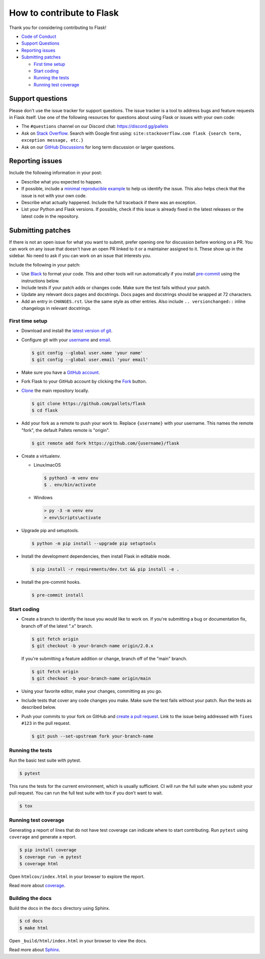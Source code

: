 How to contribute to Flask
==========================

Thank you for considering contributing to Flask!

* `Code of Conduct <CODE_OF_CONDUCT.rst>`_
* `Support Questions`_
* `Reporting issues`_
* `Submitting patches`_

  * `First time setup`_
  * `Start coding`_
  * `Running the tests`_
  * `Running test coverage`_

Support questions
-----------------

Please don't use the issue tracker for support questions. The issue tracker is a tool
to address bugs and feature requests in Flask itself. Use one of the
following resources for questions about using Flask or issues with your
own code:

-   The ``#questions`` channel on our Discord chat:
    https://discord.gg/pallets
-   Ask on `Stack Overflow`_. Search with Google first using:
    ``site:stackoverflow.com flask {search term, exception message, etc.}``
-   Ask on our `GitHub Discussions`_ for long term discussion or larger
    questions.

.. _Stack Overflow: https://stackoverflow.com/questions/tagged/flask?tab=Frequent
.. _GitHub Discussions: https://github.com/pallets/flask/discussions


Reporting issues
----------------

Include the following information in your post:

-   Describe what you expected to happen.
-   If possible, include a `minimal reproducible example`_ to help us
    identify the issue. This also helps check that the issue is not with
    your own code.
-   Describe what actually happened. Include the full traceback if there
    was an exception.
-   List your Python and Flask versions. If possible, check if this
    issue is already fixed in the latest releases or the latest code in
    the repository.

.. _minimal reproducible example: https://stackoverflow.com/help/minimal-reproducible-example


Submitting patches
------------------

If there is not an open issue for what you want to submit, prefer
opening one for discussion before working on a PR. You can work on any
issue that doesn't have an open PR linked to it or a maintainer assigned
to it. These show up in the sidebar. No need to ask if you can work on
an issue that interests you.

Include the following in your patch:

-   Use `Black`_ to format your code. This and other tools will run
    automatically if you install `pre-commit`_ using the instructions
    below.
-   Include tests if your patch adds or changes code. Make sure the test
    fails without your patch.
-   Update any relevant docs pages and docstrings. Docs pages and
    docstrings should be wrapped at 72 characters.
-   Add an entry in ``CHANGES.rst``. Use the same style as other
    entries. Also include ``.. versionchanged::`` inline changelogs in
    relevant docstrings.

.. _Black: https://black.readthedocs.io
.. _pre-commit: https://pre-commit.com


First time setup
~~~~~~~~~~~~~~~~

-   Download and install the `latest version of git`_.
-   Configure git with your `username`_ and `email`_.

    .. code-block:: text

        $ git config --global user.name 'your name'
        $ git config --global user.email 'your email'

-   Make sure you have a `GitHub account`_.
-   Fork Flask to your GitHub account by clicking the `Fork`_ button.
-   `Clone`_ the main repository locally.

    .. code-block:: text

        $ git clone https://github.com/pallets/flask
        $ cd flask

-   Add your fork as a remote to push your work to. Replace
    ``{username}`` with your username. This names the remote "fork", the
    default Pallets remote is "origin".

    .. code-block:: text

        $ git remote add fork https://github.com/{username}/flask

-   Create a virtualenv.


    - Linux/macOS

      .. code-block:: text

         $ python3 -m venv env
         $ . env/bin/activate

    - Windows

      .. code-block:: text

         > py -3 -m venv env
         > env\Scripts\activate

-   Upgrade pip and setuptools.

    .. code-block:: text

        $ python -m pip install --upgrade pip setuptools

-   Install the development dependencies, then install Flask in editable
    mode.

    .. code-block:: text

        $ pip install -r requirements/dev.txt && pip install -e .

-   Install the pre-commit hooks.

    .. code-block:: text

        $ pre-commit install

.. _latest version of git: https://git-scm.com/downloads
.. _username: https://docs.github.com/en/github/using-git/setting-your-username-in-git
.. _email: https://docs.github.com/en/github/setting-up-and-managing-your-github-user-account/setting-your-commit-email-address
.. _GitHub account: https://github.com/join
.. _Fork: https://github.com/pallets/flask/fork
.. _Clone: https://docs.github.com/en/github/getting-started-with-github/fork-a-repo#step-2-create-a-local-clone-of-your-fork


Start coding
~~~~~~~~~~~~

-   Create a branch to identify the issue you would like to work on. If
    you're submitting a bug or documentation fix, branch off of the
    latest ".x" branch.

    .. code-block:: text

        $ git fetch origin
        $ git checkout -b your-branch-name origin/2.0.x

    If you're submitting a feature addition or change, branch off of the
    "main" branch.

    .. code-block:: text

        $ git fetch origin
        $ git checkout -b your-branch-name origin/main

-   Using your favorite editor, make your changes,
    committing as you go.
-   Include tests that cover any code changes you make. Make sure the
    test fails without your patch. Run the tests as described below.
-   Push your commits to your fork on GitHub and
    `create a pull request`_. Link to the issue being addressed with
    ``fixes #123`` in the pull request.

    .. code-block:: text

        $ git push --set-upstream fork your-branch-name

.. _create a pull request: https://docs.github.com/en/github/collaborating-with-issues-and-pull-requests/creating-a-pull-request


Running the tests
~~~~~~~~~~~~~~~~~

Run the basic test suite with pytest.

.. code-block:: text

    $ pytest

This runs the tests for the current environment, which is usually
sufficient. CI will run the full suite when you submit your pull
request. You can run the full test suite with tox if you don't want to
wait.

.. code-block:: text

    $ tox


Running test coverage
~~~~~~~~~~~~~~~~~~~~~

Generating a report of lines that do not have test coverage can indicate
where to start contributing. Run ``pytest`` using ``coverage`` and
generate a report.

.. code-block:: text

    $ pip install coverage
    $ coverage run -m pytest
    $ coverage html

Open ``htmlcov/index.html`` in your browser to explore the report.

Read more about `coverage <https://coverage.readthedocs.io/en/6.6.0b1/>`__.


Building the docs
~~~~~~~~~~~~~~~~~

Build the docs in the ``docs`` directory using Sphinx.

.. code-block:: text

    $ cd docs
    $ make html

Open ``_build/html/index.html`` in your browser to view the docs.

Read more about `Sphinx <https://www.sphinx-doc.org/en/stable/>`__.
